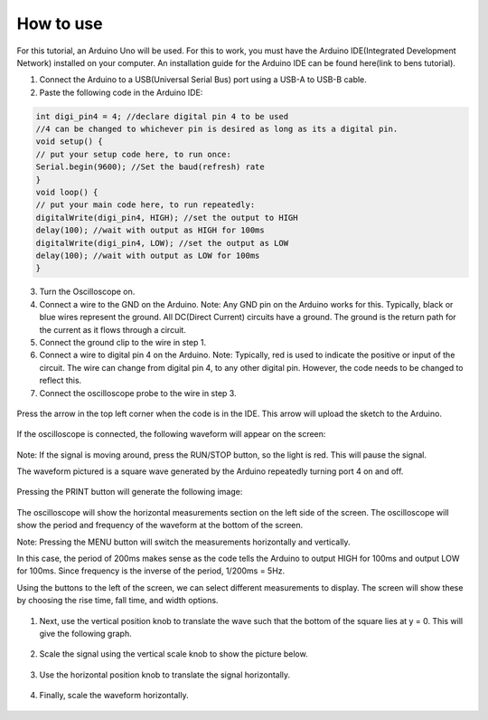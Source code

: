 How to use
==========

For this tutorial, an Arduino Uno will be used. For this to work, you must have the Arduino IDE(Integrated Development Network) installed on your computer. An installation guide for the Arduino IDE can be found here(link to bens tutorial).

1. Connect the Arduino to a USB(Universal Serial Bus) port using a USB-A to USB-B cable.

2. Paste the following code in the Arduino IDE:

.. code-block:: c++

    int digi_pin4 = 4; //declare digital pin 4 to be used
    //4 can be changed to whichever pin is desired as long as its a digital pin.
    void setup() {
    // put your setup code here, to run once:
    Serial.begin(9600); //Set the baud(refresh) rate
    }
    void loop() {
    // put your main code here, to run repeatedly:
    digitalWrite(digi_pin4, HIGH); //set the output to HIGH
    delay(100); //wait with output as HIGH for 100ms
    digitalWrite(digi_pin4, LOW); //set the output as LOW
    delay(100); //wait with output as LOW for 100ms
    }

3. Turn the Oscilloscope on.

4. Connect a wire to the GND on the Arduino. Note: Any GND pin on the Arduino works for this. Typically, black or blue wires represent the ground. All DC(Direct Current) circuits have a ground. The ground is the return path for the current as it flows through a circuit.

5. Connect the ground clip to the wire in step 1.

6. Connect a wire to digital pin 4 on the Arduino. Note: Typically, red is used to indicate the positive or input of the circuit. The wire can change from digital pin 4, to any other digital pin. However, the code needs to be changed to reflect this. 

7. Connect the oscilloscope probe to the wire in step 3.

.. figure:: ../_static/images/Oscillscope_Tutorial/osctut19.PNG
    :figwidth: 500px
    :target: ../_static/images/Oscillscope_Tutorial/osctut19.PNG

Press the arrow in the top left corner when the code is in the IDE. This arrow will upload the sketch to the Arduino.

.. figure:: ../_static/images/Oscillscope_Tutorial/osctut20.PNG
    :figwidth: 500px
    :target: ../_static/images/Oscillscope_Tutorial/osctut20.PNG

If the oscilloscope is connected, the following waveform will appear on the screen:

.. figure:: ../_static/images/Oscillscope_Tutorial/osctut21.JPG
    :figwidth: 500px
    :target: ../_static/images/Oscillscope_Tutorial/osctut21.JPG

Note: If the signal is moving around, press the RUN/STOP button, so the light is red. This will pause the signal.

The waveform pictured is a square wave generated by the Arduino repeatedly turning port 4 on and off. 

.. figure:: ../_static/images/Oscillscope_Tutorial/osctut22.JPG
    :figwidth: 500px
    :target: ../_static/images/Oscillscope_Tutorial/osctut22.JPG

Pressing the PRINT button will generate the following image:

.. figure:: ../_static/images/Oscillscope_Tutorial/osctut23.PNG
    :figwidth: 500px
    :target: ../_static/images/Oscillscope_Tutorial/osctut23.PNG

The oscilloscope will show the horizontal measurements section on the left side of the screen. The oscilloscope will show the period and frequency of the waveform at the bottom of the screen.

Note: Pressing the MENU button will switch the measurements horizontally and vertically.

In this case, the period of 200ms makes sense as the code tells the Arduino to output HIGH for 100ms and output LOW for 100ms. Since frequency is the inverse of the period, 1/200ms = 5Hz. 

Using the buttons to the left of the screen, we can select different measurements to display. The screen will show these by choosing the rise time, fall time, and width options. 

.. figure:: ../_static/images/Oscillscope_Tutorial/osctut24.JPG
    :figwidth: 500px
    :target: ../_static/images/Oscillscope_Tutorial/osctut24.JPG

1. Next, use the vertical position knob to translate the wave such that the bottom of the square lies at y = 0. This will give the following graph.

.. figure:: ../_static/images/Oscillscope_Tutorial/osctut25.JPG
    :figwidth: 500px
    :target: ../_static/images/Oscillscope_Tutorial/osctut25.JPG

2. Scale the signal using the vertical scale knob to show the picture below. 

.. figure:: ../_static/images/Oscillscope_Tutorial/osctut26.JPG
    :figwidth: 500px
    :target: ../_static/images/Oscillscope_Tutorial/osctut26.JPG

3. Use the horizontal position knob to translate the signal horizontally. 

.. figure:: ../_static/images/Oscillscope_Tutorial/osctut27.JPG
    :figwidth: 500px
    :target: ../_static/images/Oscillscope_Tutorial/osctut27.JPG

4. Finally, scale the waveform horizontally.

.. figure:: ../_static/images/Oscillscope_Tutorial/osctut28.JPG
    :figwidth: 500px
    :target: ../_static/images/Oscillscope_Tutorial/osctut28.JPG

    